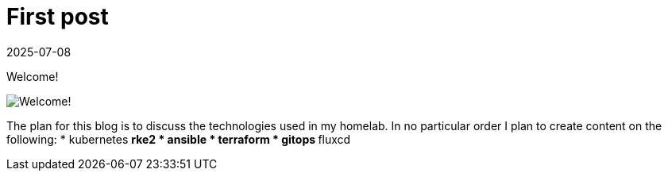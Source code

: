 = First post
:imagesdir: /assets/images/posts/2025-07-08-welcome
:page-excerpt: This is the very first post of this blog!
:revdate: 2025-07-08
:page-published: true

[.lead]
Welcome! 

image:output-1.jpg[Welcome!]


The plan for this blog is to discuss the technologies used in my homelab.
In no particular order I plan to create content on the following:
* kubernetes
** rke2
* ansible
* terraform
* gitops
** fluxcd
